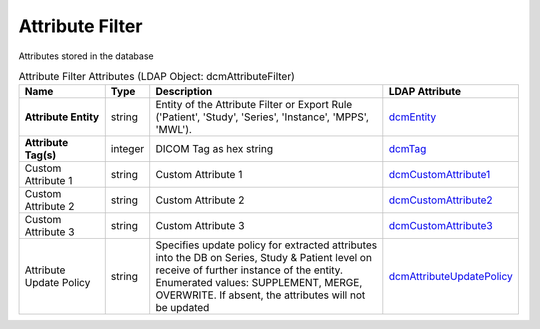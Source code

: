Attribute Filter
================
Attributes stored in the database

.. tabularcolumns:: |p{4cm}|l|p{8cm}|l|
.. csv-table:: Attribute Filter Attributes (LDAP Object: dcmAttributeFilter)
    :header: Name, Type, Description, LDAP Attribute
    :widths: 20, 7, 60, 13

    "**Attribute Entity**",string,"Entity of the Attribute Filter or Export Rule ('Patient', 'Study', 'Series', 'Instance', 'MPPS', 'MWL').","
    .. _dcmEntity:

    dcmEntity_"
    "**Attribute Tag(s)**",integer,"DICOM Tag as hex string","
    .. _dcmTag:

    dcmTag_"
    "Custom Attribute 1",string,"Custom Attribute 1","
    .. _dcmCustomAttribute1:

    dcmCustomAttribute1_"
    "Custom Attribute 2",string,"Custom Attribute 2","
    .. _dcmCustomAttribute2:

    dcmCustomAttribute2_"
    "Custom Attribute 3",string,"Custom Attribute 3","
    .. _dcmCustomAttribute3:

    dcmCustomAttribute3_"
    "Attribute Update Policy",string,"Specifies update policy for extracted attributes into the DB on Series, Study & Patient level on receive of further instance of the entity. Enumerated values: SUPPLEMENT, MERGE, OVERWRITE. If absent, the attributes will not be updated","
    .. _dcmAttributeUpdatePolicy:

    dcmAttributeUpdatePolicy_"
